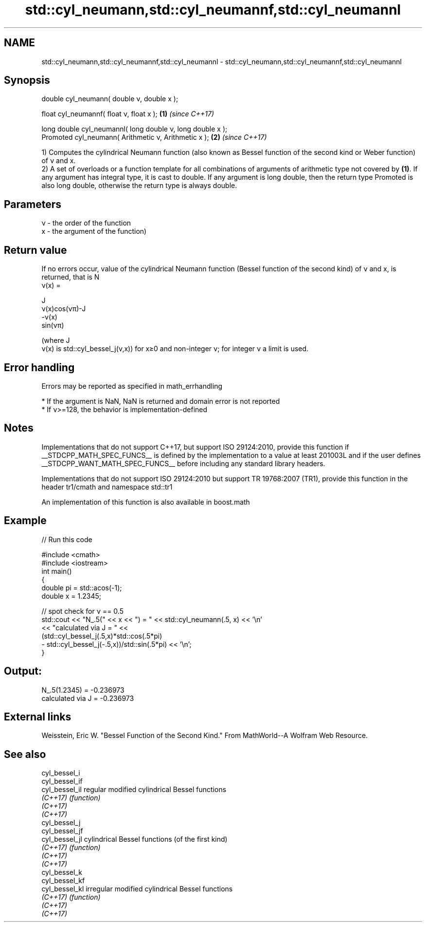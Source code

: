 .TH std::cyl_neumann,std::cyl_neumannf,std::cyl_neumannl 3 "2020.03.24" "http://cppreference.com" "C++ Standard Libary"
.SH NAME
std::cyl_neumann,std::cyl_neumannf,std::cyl_neumannl \- std::cyl_neumann,std::cyl_neumannf,std::cyl_neumannl

.SH Synopsis
   double cyl_neumann( double ν, double x );

   float cyl_neumannf( float ν, float x );                   \fB(1)\fP \fI(since C++17)\fP

   long double cyl_neumannl( long double ν, long double x );
   Promoted cyl_neumann( Arithmetic ν, Arithmetic x );       \fB(2)\fP \fI(since C++17)\fP

   1) Computes the cylindrical Neumann function (also known as Bessel function of the second kind or Weber function) of ν and x.
   2) A set of overloads or a function template for all combinations of arguments of arithmetic type not covered by \fB(1)\fP. If any argument has integral type, it is cast to double. If any argument is long double, then the return type Promoted is also long double, otherwise the return type is always double.

.SH Parameters

   ν - the order of the function
   x - the argument of the function)

.SH Return value

   If no errors occur, value of the cylindrical Neumann function (Bessel function of the second kind) of ν and x, is returned, that is N
   ν(x) =

   J
   ν(x)cos(νπ)-J
   -ν(x)
   sin(νπ)

   (where J
   ν(x) is std::cyl_bessel_j(ν,x)) for x≥0 and non-integer ν; for integer ν a limit is used.

.SH Error handling

   Errors may be reported as specified in math_errhandling

     * If the argument is NaN, NaN is returned and domain error is not reported
     * If ν>=128, the behavior is implementation-defined

.SH Notes

   Implementations that do not support C++17, but support ISO 29124:2010, provide this function if __STDCPP_MATH_SPEC_FUNCS__ is defined by the implementation to a value at least 201003L and if the user defines __STDCPP_WANT_MATH_SPEC_FUNCS__ before including any standard library headers.

   Implementations that do not support ISO 29124:2010 but support TR 19768:2007 (TR1), provide this function in the header tr1/cmath and namespace std::tr1

   An implementation of this function is also available in boost.math

.SH Example

   
// Run this code

 #include <cmath>
 #include <iostream>
 int main()
 {
     double pi = std::acos(-1);
     double x = 1.2345;

     // spot check for ν == 0.5
     std::cout << "N_.5(" << x << ") = " << std::cyl_neumann(.5, x) << '\\n'
               << "calculated via J = " <<
               (std::cyl_bessel_j(.5,x)*std::cos(.5*pi)
              - std::cyl_bessel_j(-.5,x))/std::sin(.5*pi) << '\\n';
 }

.SH Output:

 N_.5(1.2345) = -0.236973
 calculated via J = -0.236973

.SH External links

   Weisstein, Eric W. "Bessel Function of the Second Kind." From MathWorld--A Wolfram Web Resource.

.SH See also

   cyl_bessel_i
   cyl_bessel_if
   cyl_bessel_il regular modified cylindrical Bessel functions
   \fI(C++17)\fP       \fI(function)\fP
   \fI(C++17)\fP
   \fI(C++17)\fP
   cyl_bessel_j
   cyl_bessel_jf
   cyl_bessel_jl cylindrical Bessel functions (of the first kind)
   \fI(C++17)\fP       \fI(function)\fP
   \fI(C++17)\fP
   \fI(C++17)\fP
   cyl_bessel_k
   cyl_bessel_kf
   cyl_bessel_kl irregular modified cylindrical Bessel functions
   \fI(C++17)\fP       \fI(function)\fP
   \fI(C++17)\fP
   \fI(C++17)\fP
